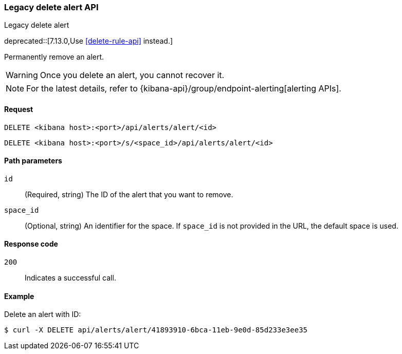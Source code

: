 [[alerts-api-delete]]
=== Legacy delete alert API
++++
<titleabbrev>Legacy delete alert</titleabbrev>
++++

deprecated::[7.13.0,Use <<delete-rule-api>> instead.]

Permanently remove an alert.

WARNING: Once you delete an alert, you cannot recover it.

[NOTE]
====
For the latest details, refer to {kibana-api}/group/endpoint-alerting[alerting APIs].
====

[[alerts-api-delete-request]]
==== Request

`DELETE <kibana host>:<port>/api/alerts/alert/<id>`

`DELETE <kibana host>:<port>/s/<space_id>/api/alerts/alert/<id>`

[[alerts-api-delete-path-params]]
==== Path parameters

`id`::
  (Required, string) The ID of the alert that you want to remove.

`space_id`::
  (Optional, string) An identifier for the space. If `space_id` is not provided in the URL, the default space is used.

[[alerts-api-delete-response-codes]]
==== Response code

`200`::
  Indicates a successful call.

==== Example

Delete an alert with ID:

[source,sh]
--------------------------------------------------
$ curl -X DELETE api/alerts/alert/41893910-6bca-11eb-9e0d-85d233e3ee35
--------------------------------------------------
// KIBANA
